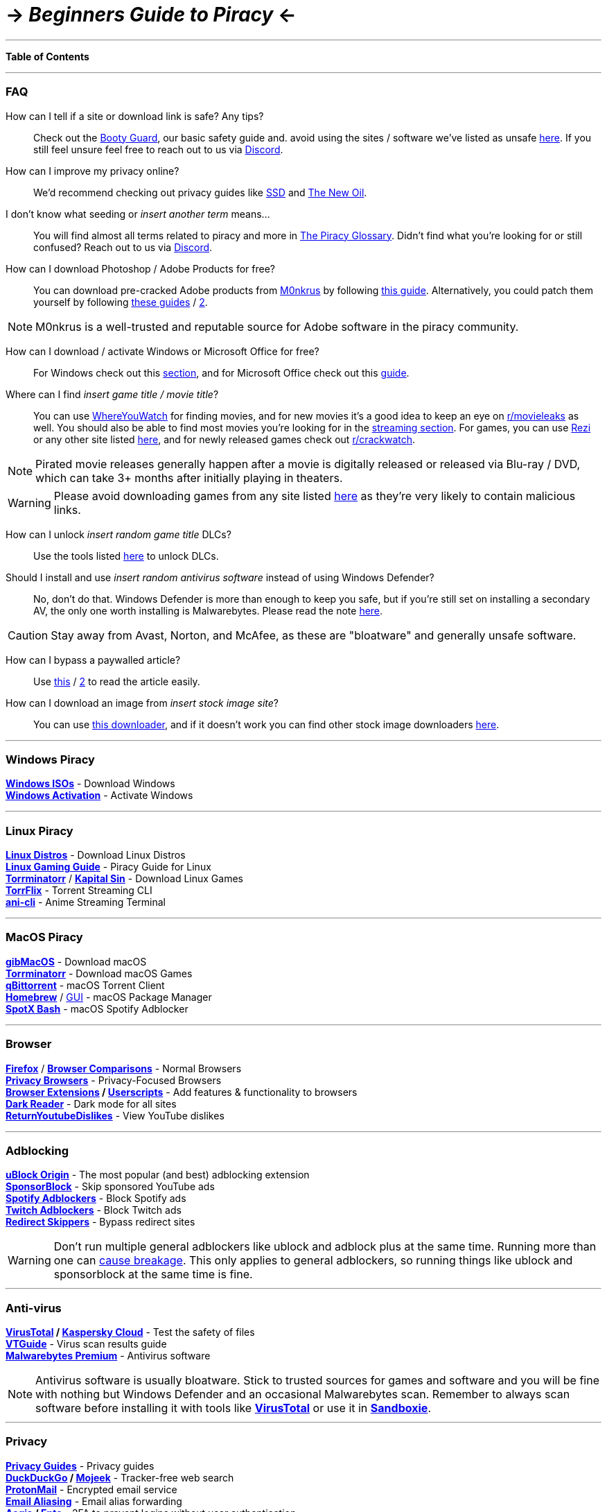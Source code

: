 = \-> *_Beginners Guide to Piracy_* \<-
:hardbreaks-option:
ifdef::env-github[]
:tip-caption: 💡
:note-caption: ℹ️️
:important-caption: ❗
:caution-caption: 🔥 
:warning-caption: ⚠️
endif::[]

'''

*Table of Contents*
[TOC2]

'''

[discrete]
=== FAQ

How can I tell if a site or download link is safe? Any tips?::
Check out the https://rentry.org/bootyguard[Booty Guard], our basic safety guide and. avoid using the sites / software we've listed as unsafe https://fmhy.net/unsafesites[here]. If you still feel unsure feel free to reach out to us via https://discord.gg/5W9QJKuPkD[Discord].

How can I improve my privacy online?::
We'd recommend checking out privacy guides like https://ssd.eff.org/[SSD] and https://thenewoil.org/[The New Oil].

I don't know what seeding or _insert another term_ means...::
You will find almost all terms related to piracy and more in https://rentry.org/the-piracy-glossary[The Piracy Glossary]. Didn't find what you're looking for or still confused? Reach out to us via https://discord.gg/5W9QJKuPkD[Discord].

How can I download Photoshop / Adobe Products for free?::
You can download pre-cracked Adobe products from https://w14.monkrus.ws/[M0nkrus] by following https://rentry.co/adobesoftware[this guide]. Alternatively, you could patch them yourself by following https://www.reddit.com/r/GenP/wiki/index/[these guides] / https://genpguides.github.io/[2].

NOTE:  M0nkrus is a well-trusted and reputable source for Adobe software in the piracy community.

How can I download / activate Windows or Microsoft Office for free?::
For Windows check out this <<windows-piracy,section>>, and for Microsoft Office check out this https://gravesoft.dev/download_windows_office/office_c2r_links/[guide].

Where can I find _insert game title / movie title_?::
You can use https://whereyouwatch.com[WhereYouWatch] for finding movies, and for new movies it's a good idea to keep an eye on https://reddit.com/r/movieleaks[r/movieleaks] as well. You should also be able to find most movies you're looking for in the <<streaming,streaming section>>. For games, you can use https://rezi.one[Rezi] or any other site listed https://fmhy.net/gamingpiracyguide#download-games[here], and for newly released games check out https://reddit.com/r/crackwatch[r/crackwatch].

NOTE:  Pirated movie releases generally happen after a movie is digitally released or released via Blu-ray / DVD, which can take 3+ months after initially playing in theaters.

WARNING: Please avoid downloading games from any site listed https://fmhy.net/unsafesites[here] as they're very likely to contain malicious links.

How can I unlock _insert random game title_ DLCs?::
Use the tools listed https://fmhy.net/gamingpiracyguide#steam-epic[here] to unlock DLCs.

Should I install and use _insert random antivirus software_ instead of using Windows Defender?::
No, don't do that. Windows Defender is more than enough to keep you safe, but if you're still set on installing a secondary AV, the only one worth installing is Malwarebytes. Please read the note <<anti-virus,here>>.

CAUTION: Stay away from Avast, Norton, and McAfee, as these are "bloatware" and generally unsafe software.

How can I bypass a paywalled article?::
Use https://bitbucket.org/magnolia1234/bypass-paywalls-firefox-clean/src/master/[this] / https://gitlab.com/magnolia1234/bypass-paywalls-chrome-clean[2] to read the article easily.

How can I download an image from _insert stock image site_?::
You can use https://downloader.la/[this downloader], and if it doesn't work you can find other stock image downloaders https://fmhy.net/img-tools#stock-photos[here].

'''

[discrete]
=== Windows Piracy

*https://www.reddit.com/r/FREEMEDIAHECKYEAH/wiki/system-tools#wiki_.25BA_windows_isos[Windows ISOs]* - Download Windows
*https://www.reddit.com/r/FREEMEDIAHECKYEAH/wiki/system-tools#wiki_.25B7_windows_activation[Windows Activation]* - Activate Windows

'''

[discrete]
=== Linux Piracy

*https://www.reddit.com/r/FREEMEDIAHECKYEAH/wiki/linux#wiki_.25BA_linux_distros[Linux Distros]* - Download Linux Distros
*https://github.com/rimsiw/linux-gaming-omg[Linux Gaming Guide]* - Piracy Guide for Linux
*https://forum.torrminatorr.com/[Torrminatorr]* / *https://kapitalsin.com/[Kapital Sin]* - Download Linux Games
*https://github.com/infinity-plus/TorrFlix[TorrFlix]* - Torrent Streaming CLI
*https://github.com/pystardust/ani-cli[ani-cli]* - Anime Streaming Terminal

'''

[discrete]
=== MacOS Piracy

*https://github.com/corpnewt/gibMacOS[gibMacOS]* - Download macOS
*https://forum.torrminatorr.com/[Torrminatorr]* - Download macOS Games
*https://www.qbittorrent.org/[qBittorrent]* - macOS Torrent Client
*https://brew.sh/[Homebrew]* / https://corkmac.app/[GUI] - macOS Package Manager
*https://github.com/jetfir3/SpotX-Bash[SpotX Bash]* - macOS Spotify Adblocker

'''

[discrete]
=== Browser

*https://www.mozilla.org/en-US/firefox/new/[Firefox]* / *https://avoidthehack.com/util/browser-comparison[Browser Comparisons]* - Normal Browsers
*https://www.reddit.com/r/FREEMEDIAHECKYEAH/wiki/adblock-vpn-privacy#wiki_.25BA_web_privacy[Privacy Browsers]* - Privacy-Focused Browsers
*https://www.reddit.com/r/FREEMEDIAHECKYEAH/wiki/internet-tools#wiki_.25B7_browser_extensions[Browser Extensions] / https://www.reddit.com/r/FREEMEDIAHECKYEAH/wiki/internet-tools#wiki_.25B7_userscripts[Userscripts]* - Add features & functionality to browsers
*https://darkreader.org/[Dark Reader]* - Dark mode for all sites
*https://returnyoutubedislike.com/[ReturnYoutubeDislikes]* - View YouTube dislikes

'''

[discrete]
=== Adblocking

*https://github.com/gorhill/uBlock#installation[uBlock Origin]* - The most popular (and best) adblocking extension
*https://sponsor.ajay.app/[SponsorBlock]* - Skip sponsored YouTube ads
*https://www.reddit.com/r/FREEMEDIAHECKYEAH/wiki/audio#wiki_.25B7_spotify_adblockers[Spotify Adblockers]* - Block Spotify ads
*https://fmhy.net/social-media-tools#twitch-adblockers[Twitch Adblockers]* - Block Twitch ads
*https://www.reddit.com/r/FREEMEDIAHECKYEAH/wiki/adblock-vpn-privacy#wiki_.25B7_redirect_bypass[Redirect Skippers]* - Bypass redirect sites

WARNING: Don't run multiple general adblockers like ublock and adblock plus at the same time. Running more than one can https://twitter.com/gorhill/status/1033706103782170625[cause breakage]. This only applies to general adblockers, so running things like ublock and sponsorblock at the same time is fine.

'''

[discrete]
=== Anti-virus

*https://www.virustotal.com[VirusTotal] / https://opentip.kaspersky.com/[Kaspersky Cloud]* - Test the safety of files
*https://rentry.co/VTGuide[VTGuide]* - Virus scan results guide
*https://rentry.co/FMHYBase64#malwarebytes-prem[Malwarebytes Premium]* - Antivirus software

NOTE:  Antivirus software is usually bloatware. Stick to trusted sources for games and software and you will be fine with nothing but Windows Defender and an occasional Malwarebytes scan. Remember to always scan software before installing it with tools like *https://www.virustotal.com/[VirusTotal]* or use it in *https://rentry.co/sandboxie-guide[Sandboxie]*.

'''

[discrete]
=== Privacy

*https://www.privacyguides.org/[Privacy Guides]* - Privacy guides
*https://duckduckgo.com/[DuckDuckGo] / https://www.mojeek.com/[Mojeek]* - Tracker-free web search
*https://proton.me/mail[ProtonMail]* - Encrypted email service
*https://www.reddit.com/r/FREEMEDIAHECKYEAH/wiki/storage#wiki_email_aliasing[Email Aliasing]* - Email alias forwarding
*https://getaegis.app/[Aegis] / https://github.com/ente-io/auth/[Ente]* - 2FA to prevent logins without user authentication
*https://www.reddit.com/r/FREEMEDIAHECKYEAH/wiki/internet-tools#wiki_.25B7_password_managers[Password Managers]* - Save multiple passwords
*https://haveibeenpwned.com/[HaveIBeenPwned]* - Get notified when your email or phone number has been found in a data breach
*https://www.reddit.com/r/FREEMEDIAHECKYEAH/wiki/adblock-vpn-privacy#wiki_.25BA_vpn[VPN List]* - VPN index

NOTE:  Note that a VPN is not needed outside torrenting. You can avoid the need for one altogether by sticking to direct download and streaming sites.

'''

[discrete]
=== Streaming

*https://movie-web.github.io/docs/instances[movie-web] / https://pastebin.com/8X5bbjeS[Fix] / https://watch.lonelil.ru/[lonelil] / https://watch.lonelil.ru/onboarding[Fix] / https://www.braflix.app/[Braflix] / https://fmoviesz.to/[FMovies]* - Fast movie / TV streaming
*https://hianime.to/[HiAnime]* - Fast anime streaming
*https://dramacool.cy/[Dramacool]* - Fast Asian drama streaming
*https://sportsurge.net/[SportsSurge]* - Live sports streaming
*https://spotify.com/[Spotify] / https://music.youtube.com/[YouTube Music]* - Music & podcast streaming / https://github.com/amd64fox/SpotX[Spotify Adblock]
*https://cse.google.com/cse?cx=006516753008110874046:cfdhwy9o57g\#\#gsc.tab=0[Streaming CSE]*, https://cse.google.com/cse?cx=006516753008110874046:o0mf6t-ugea##gsc.tab=0[2], https://cse.google.com/cse?cx=98916addbaef8b4b6[3], https://cse.google.com/cse?cx=0199ade0b25835f2e[4] - Multi-Site Search
*https://cse.google.com/cse?cx=006516753008110874046:hrhinud6efg[TV CSE]* - Multi-site TV search
*https://cse.google.com/cse?cx=006516753008110874046:vzcl7wcfhei[Anime Streaming CSE] / https://cse.google.com/cse?cx=006516753008110874046:mrfarx7-dxu[2]* - Multi-site anime search
*https://www.reddit.com/r/FREEMEDIAHECKYEAH/wiki/find-rare-movies[How-to Find Rare Movies]* - Find obscure films

'''

[discrete]
=== Downloading

*https://lrepacks.net/[LRepacks] / https://cracksurl.com/[CRACKSurl]* - Trusted software sites
*https://olamovies.icu/[OlaMovies]* - Fast video downloads
*https://fitgirl-repacks.site/[FitGirl Repacks] / https://steamrip.com/[SteamRIP]* - Game download sites / https://discord.gg/Up3YARe4RW[FitGirl Discord]
*https://vimm.net/[Vimms Lair] / https://rentry.co/FMHYBase64#no-intro[No-Intro]* - ROM download sites / https://emulation.gametechwiki.com/[Emulators]
*https://rentry.org/firehawk52[Firehawk52]* - Music ripping guide
*https://doubledouble.top/[DoubleDouble]* - Multi-Site audio download
*https://slsknet.org/[Soulseek]* or https://nicotine-plus.org/[Nicotine+] - Audio download app
*https://cse.google.com/cse?cx=006516753008110874046:1ugcdt3vo7z[Download CSE] / https://cse.google.com/cse?cx=006516753008110874046:reodoskmj7h[2]* - Multi-site download search
*https://cse.google.com/cse?cx=006516753008110874046:wevn3lkn9rr#gsc.tab=0[Video Download CSE] / https://cse.google.com/cse?cx=89f2dfcea452fc451[2] / https://cse.google.com/cse?cx=aab218d0aa53e3578#gsc.tab=0[3]* - Multi-site video download search
*https://cse.google.com/cse?cx=006516753008110874046:osnah6w0yw8[Anime Download CSE]* - Multi-site anime download search
*https://www.reddit.com/r/FREEMEDIAHECKYEAH/wiki/storage#wiki_game_download_cse[Game Download CSE]* - Multi-site game download search
*https://cse.google.com/cse?cx=006516753008110874046:ibmyuhh72io[Audio Download CSE] / https://cse.google.com/cse?cx=006516753008110874046:ohobg3wvr_w[2] / https://cse.google.com/cse?cx=aab218d0aa53e3578[3]* - Multi-site audio download search

NOTE:  When using DDLs, it's generally recommended to use a download manager such as Internet Download Manager (IDM) or JDownloader, as they improve the ease of downloading along with the speed. You can find them listed https://fmhy.net/file-tools#download-managers[here].

'''

[discrete]
=== Torrenting

WARNING: Torrenting can get you in trouble with your ISP, so make sure to use a https://www.reddit.com/r/FREEMEDIAHECKYEAH/wiki/adblock-vpn-privacy#wiki_.25BA_vpn[VPN]. Most VPNs offer a killswitch to prevent data leaks, but you should also https://redd.it/ssy8vv[bind your VPN to your client], preventing it from connecting at all unless your VPN is on.

*https://www.qbittorrent.org/[qBittorrent] / https://transmissionbt.com/[Transmission] / https://www.deluge-torrent.org/[Deluge] / https://www.reddit.com/r/FREEMEDIAHECKYEAH/wiki/torrent#wiki_.25B7_remote_torrenting[Remote Torrenting]* - Torrent clients
*https://rutracker.org/[RuTracker]* / http://rutracker.wiki/[Wiki] / https://rutracker.org/forum/viewtopic.php?t=1045[Rules] - Torrent video, audio, games, software & more / Only download from reputable users
*https://fitgirl-repacks.site/[FitGirl Repacks]* - Trusted game repacker
*https://www.stremio.com/[Stremio]* - Torrent video streaming app
*https://nyaa.si/[Nyaa]* - Anime Torrents
*https://cse.google.com/cse?cx=006516753008110874046:0led5tukccj[Torrent CSE] / https://cse.google.com/cse?cx=006516753008110874046:kh3piqxus6n[2]* - Multi-site torrent search
*https://cse.google.com/cse?cx=006516753008110874046:gaoebxgop7j[Video Torrent CSE]* - Multi-site video torrent search
*https://cse.google.com/cse?cx=006516753008110874046:lamzt6ls4iz[Anime Torrent CSE]* - Multi-site anime torrent search
*https://cse.google.com/cse?cx=006516753008110874046:pobnsujblyx[Game Torrent CSE] / https://idleendeavor.github.io/gamesearch/[2]* - Multi-site game torrent search
*https://cse.google.com/cse?cx=006516753008110874046:v75cyb4ci55[Audio Torrent CSE]* - Multi-site audio torrent search

'''

[discrete]
=== Reading

*https://forum.mobilism.org[Mobilism] / https://libgen.rs/[Library Genesis] / https://singlelogin.re/[Z-Library] / https://annas-archive.org/[Annas Archive]* - Books, audiobooks, comics & more
*https://audiobookbay.is/[Audiobook Bay]* - Audiobook torrents / Avoid fake DL links, use https://i.ibb.co/8sV2061/0fa8159b11bb.png[Torrents / Magnets]
*https://readcomiconline.li/[ReadComicsOnline]* - Read comics online
*https://mangareader.to/[MangaReader]* - Read manga online
*https://cse.google.com/cse?cx=006516753008110874046:s9ddesylrm8[Reading CSE] / https://cse.google.com/cse?cx=006516753008110874046:rc855wetniu[2] / https://cse.google.com/cse?cx=e9657e69c76480cb8[3] / https://cse.google.com/cse?cx=c46414ccb6a943e39[4] / https://ravebooksearch.com/[5]* - Multi-site book search
*https://cse.google.com/cse?cx=006516753008110874046:cwbbza56vhd[Audiobook CSE]* - Multi-site audiobook search
*https://cse.google.com/cse?cx=006516753008110874046:p4hgytyrohg[Comic CSE]* - Multi-site comic search
*https://cse.google.com/cse?cx=006516753008110874046:4im0fkhej3z[Manga CSE] / https://cse.google.com/cse?cx=006516753008110874046:a5mavctjnsc#gsc.tab=0[2]* - Multi-site manga search
*https://www.reddit.com/r/FREEMEDIAHECKYEAH/wiki/reading#wiki_.25BA_ebook_readers[Ebook Readers]* - List of ebook readers

'''

[discrete]
=== Mobile Piracy

*https://rentry.co/FMHYBase64#adguard-premium[Android AdGuard Premium]* / *https://rentry.co/FMHYBase64#adguard-pro-ios[iOS AdGuard Premium]* - Adblocking app
*https://rentry.co/FMHYBase64#modded-spotify-apk[Android Modded Spotify]* / *https://rentry.co/FMHYBase64#spotify[iOS Modded Spotify]* - Modded Spotify
*https://github.com/uazo/cromite[Cromite] / https://www.mozilla.org/en-US/firefox/browsers/mobile/android/[Firefox] / https://play.google.com/store/apps/details?id=com.kiwibrowser.browser&hl=en_US&gl=US[Kiwi]* - Android web browsers
*https://forum.mobilism.org/viewforum.php?f=398[Mobilism]* - Modded APKs
*https://apksapps.notion.site/apksapps/096ef38f452342ba99b4e1509a449729?v=9970360b443643789c333bd2c7180009[/r/ApkApps Megathread]* - Updated list of modded APKs / https://www.reddit.com/r/ApksApps[Subreddit] / https://discord.gg/Kr5EWKZU5Y[Discord]
*https://www.apkmirror.com/[APKMirror]* - Untouched APKs
*https://f-droid.org/[F-Droid]* - FOSS Android Apps
*https://cse.google.com/cse?cx=e0d1769ccf74236e8[Android APK CSE] / https://cse.google.com/cse?cx=73948689c2c206528[2] / https://cse.google.com/cse?cx=a805854b6a196d6a6[3]* - Multi-site APK search
*https://www.stremio.com/[Stremio]* - Video streaming app / Use VPN / https://rentry.co/privatestremio[Guide]
*https://docs.google.com/document/u/0/d/1wHvqQwCYdJrQg4BKlGIVDLksPN0KpOnJWniT6PbZSrI/mobilebasic[Patch Reddit Clients]* - How To Patch 3rd Party Reddit Clients
*https://github.com/revanced/revanced-manager[ReVanced Manager]* - Ad-Free YouTube, Reddit, X etc. Patcher / https://discord.com/invite/rF2YcEjcrT[Discord] / https://redd.it/xlcny9[Guide]
*https://ios.cfw.guide/[Complete Jailbreak Chart]* - Jailbreaking info & tools

'''

[discrete]
=== Useful Stuff

*https://fmhy.net/video-tools#video-players[Video Players] / https://fmhy.net/video-tools#media-servers[Servers]* - Host & play videos
*https://fmhy.net/audiopiracyguide#audio-players[Audio Players] / https://fmhy.net/audiopiracyguide#audio-servers[Servers]* - Host & play audio
*https://fmhy.net/android-iosguide#android-emulators[Android Emulators]* - Use android apps on desktop
*https://fmhy.net/file-tools#file-hosts[Hosting / Cloud Storage]* - Share, store & sync files
*https://fmhy.net/file-tools#download-managers[Download Managers]* - Manage file downloads
*https://fmhy.net/file-tools#file-archivers[File Archivers]* - Unzip / Compress files
*https://opensubtitles.org/[OpenSubtitles]* - Most popular subtitles site
*https://redd.it/10bh0h9[Unsafe Sites / Software]* - Things we recommend avoiding

'''

*[{caret} Back to Top](#beginners-guide-to-piracy)*
